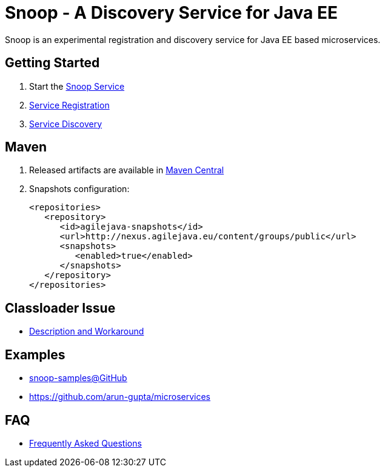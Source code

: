 = Snoop - A Discovery Service for Java EE

Snoop is an experimental registration and discovery service for Java EE based microservices.

== Getting Started

. Start the link:snoop-service.adoc[Snoop Service]
. link:service-registration.adoc[Service Registration]
. link:service-discovery.adoc[Service Discovery]

== Maven

. Released artifacts are available in link:http://search.maven.org/#search%7Cga%7C1%7Csnoop[Maven Central]
. Snapshots configuration:

 <repositories>
    <repository>
       <id>agilejava-snapshots</id>
       <url>http://nexus.agilejava.eu/content/groups/public</url>
       <snapshots>
          <enabled>true</enabled>
       </snapshots>
    </repository>
 </repositories>

== Classloader Issue

- link:classloader-issue.adoc[Description and Workaround]

== Examples

- link:https://github.com/ivargrimstad/snoop-samples[snoop-samples@GitHub]
- link:https://github.com/arun-gupta/microservices[https://github.com/arun-gupta/microservices]

== FAQ

- link:FAQ.adoc[Frequently Asked Questions]
